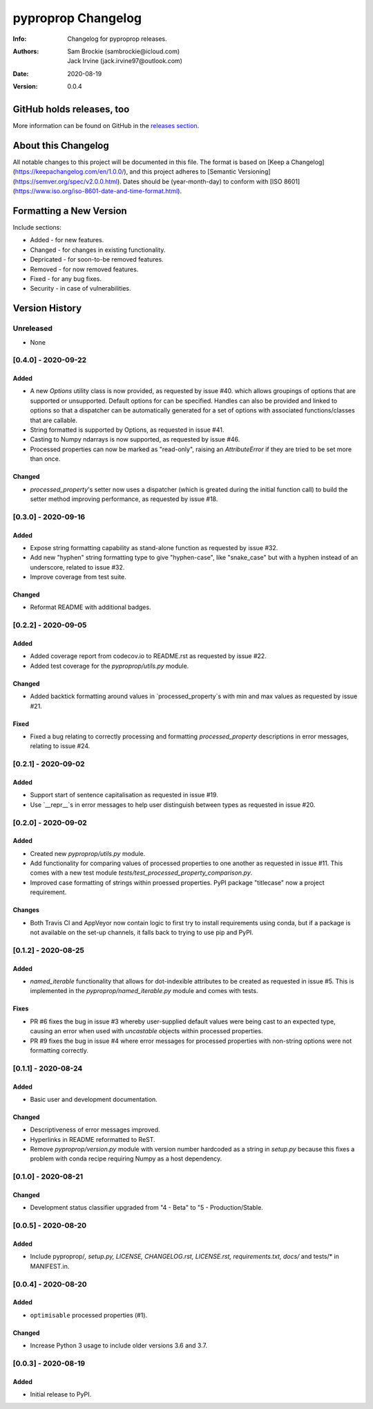 *******************
pyproprop Changelog
*******************

:Info: Changelog for pyproprop releases.
:Authors: Sam Brockie (sambrockie@icloud.com), Jack Irvine (jack.irvine97@outlook.com)
:Date: 2020-08-19
:Version: 0.0.4

GitHub holds releases, too
==========================

More information can be found on GitHub in the `releases section
<https://github.com/brocksam/pyoproprop/releases>`_.

About this Changelog
====================

All notable changes to this project will be documented in this file. The format is based on [Keep a Changelog](https://keepachangelog.com/en/1.0.0/), and this project adheres to [Semantic Versioning](https://semver.org/spec/v2.0.0.html). Dates should be (year-month-day) to conform with [ISO 8601](https://www.iso.org/iso-8601-date-and-time-format.html).

Formatting a New Version
========================

Include sections:

- Added - for new features.
- Changed - for changes in existing functionality.
- Depricated - for soon-to-be removed features.
- Removed - for now removed features.
- Fixed - for any bug fixes.
- Security - in case of vulnerabilities.

Version History
===============

Unreleased
----------

- None

[0.4.0] - 2020-09-22
--------------------

Added
~~~~~

- A new `Options` utility class is now provided, as requested by issue #40. which allows groupings of options that are supported or unsupported. Default options for can be specified. Handles can also be provided and linked to options so that a dispatcher can be automatically generated for a set of options with associated functions/classes that are callable.
- String formatted is supported by Options, as requested in issue #41.
- Casting to Numpy ndarrays is now supported, as requested by issue #46.
- Processed properties can now be marked as "read-only", raising an `AttributeError` if they are tried to be set more than once.

Changed
~~~~~~~

- `processed_property`'s setter now uses a dispatcher (which is greated during the initial function call) to build the setter method improving performance, as requested by issue #18.


[0.3.0] - 2020-09-16
--------------------

Added
~~~~~

- Expose string formatting capability as stand-alone function as requested by issue #32.
- Add new "hyphen" string formatting type to give "hyphen-case", like "snake_case" but with a hyphen instead of an underscore, related to issue #32.
- Improve coverage from test suite.

Changed
~~~~~~~

- Reformat README with additional badges.

[0.2.2] - 2020-09-05
--------------------

Added
~~~~~

- Added coverage report from codecov.io to README.rst as requested by issue #22.
- Added test coverage for the `pyproprop/utils.py` module.

Changed
~~~~~~~

- Added backtick formatting around values in `processed_property`s with min and max values as requested by issue #21.

Fixed
~~~~~

- Fixed a bug relating to correctly processing and formatting `processed_property` descriptions in error messages, relating to issue #24.

[0.2.1] - 2020-09-02
--------------------

Added
~~~~~

- Support start of sentence capitalisation as requested in issue #19.
- Use `__repr__`s in error messages to help user distinguish between types as requested in issue #20.

[0.2.0] - 2020-09-02
--------------------

Added
~~~~~

- Created new `pyproprop/utils.py` module.
- Add functionality for comparing values of processed properties to one another as requested in issue #11. This comes with a new test module `tests/test_processed_property_comparison.py`.
- Improved case formatting of strings within proessed properties. PyPI package "titlecase" now a project requirement.

Changes
~~~~~~~

- Both Travis CI and AppVeyor now contain logic to first try to install requirements using conda, but if a package is not available on the set-up channels, it falls back to trying to use pip and PyPI.

[0.1.2] - 2020-08-25
--------------------

Added
~~~~~

- `named_iterable` functionality that allows for dot-indexible attributes to be created as requested in issue #5. This is implemented in the `pyproprop/named_iterable.py` module and comes with tests.

Fixes
~~~~~

- PR #6 fixes the bug in issue #3 whereby user-supplied default values were being cast to an expected type, causing an error when used with `uncastable` objects within processed properties.
- PR #9 fixes the bug in issue #4 where error messages for processed properties with non-string options were not formatting correctly.

[0.1.1] - 2020-08-24
--------------------

Added
~~~~~

- Basic user and development documentation.

Changed
~~~~~~~

- Descriptiveness of error messages improved.
- Hyperlinks in README reformatted to ReST.
- Remove `pyproprop/version.py` module with version number hardcoded as a string in `setup.py` because this fixes a problem with conda recipe requiring Numpy as a host dependency.

[0.1.0] - 2020-08-21
--------------------

Changed
~~~~~~~

- Development status classifier upgraded from "4 - Beta" to "5 - Production/Stable.

[0.0.5] - 2020-08-20
--------------------

Added
~~~~~

- Include pyproprop/*, setup.py, LICENSE, CHANGELOG.rst, LICENSE.rst, requirements.txt, docs/* and tests/* in MANIFEST.in.

[0.0.4] - 2020-08-20
--------------------

Added
~~~~~

- ``optimisable`` processed properties (#1).

Changed
~~~~~~~

- Increase Python 3 usage to include older versions 3.6 and 3.7.

[0.0.3] - 2020-08-19
--------------------

Added
~~~~~

- Initial release to PyPI.
